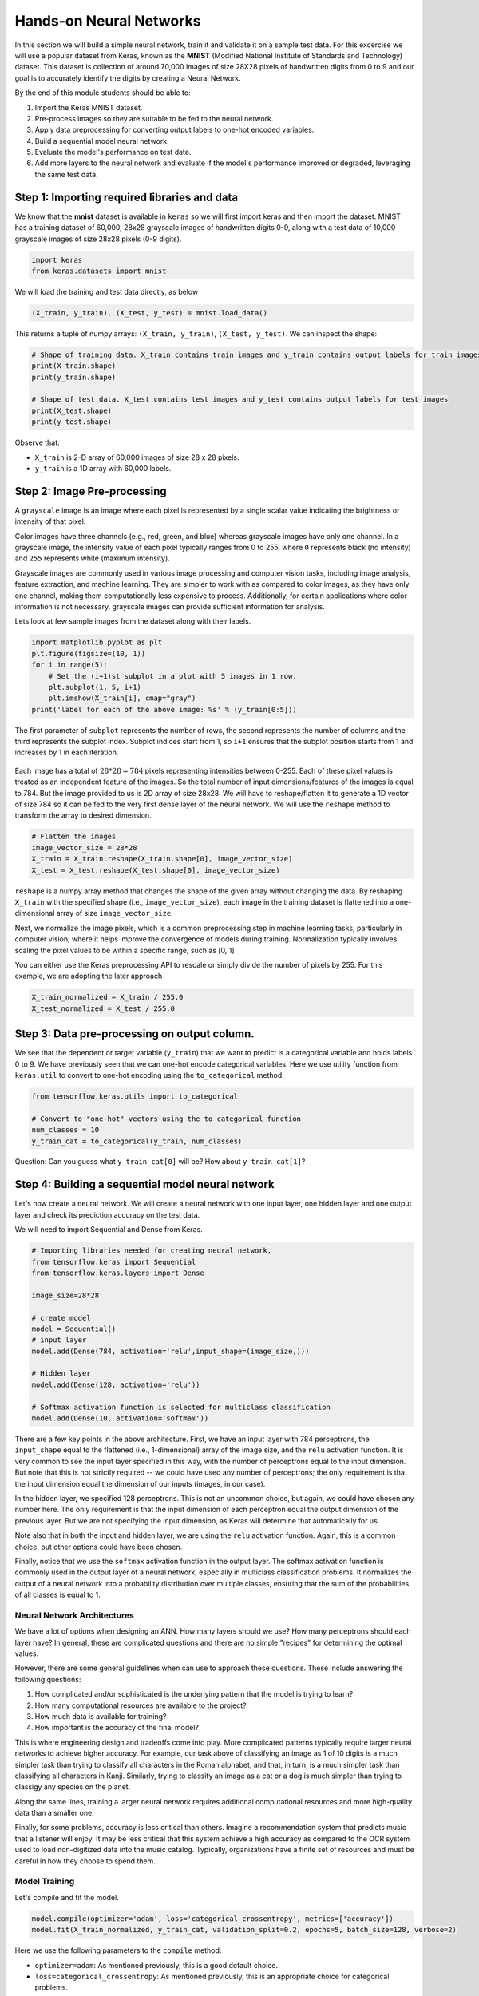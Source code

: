 Hands-on Neural Networks 
============================

In this section we will build a simple neural network, train it and validate it on a sample test data. For this excercise we will use a popular dataset from Keras,
known as the **MNIST** (Modified National Institute of Standards and Technology) dataset. This dataset is collection of around 70,000 images of size 28X28 pixels of handwritten digits from 0 to 9 and our goal is to accurately identify the digits by creating a Neural Network.

By the end of this module students should be able to:

1. Import the Keras MNIST dataset.
2. Pre-process images so they are suitable to be fed to the neural network.
3. Apply data preprocessing for converting output labels to one-hot encoded variables.
4. Build a sequential model neural network.
5. Evaluate the model's performance on test data.
6. Add more layers to the neural network and evaluate if the model's performance improved or degraded, 
   leveraging the same test data.


Step 1: Importing required libraries and data
~~~~~~~~~~~~~~~~~~~~~~~~~~~~~~~~~~~~~~~~~~~~~~

We know that the **mnist** dataset is available in ``keras`` so we will first import keras and then import the dataset.
MNIST has a training dataset of 60,000, 28x28 grayscale images of handwritten digits 0-9, along with a test data of 10,000 grayscale images of size 28x28 pixels (0-9 digits).

.. code-block:: python3

    import keras
    from keras.datasets import mnist

We will load the training and test data directly, as below

.. code-block:: python3

    (X_train, y_train), (X_test, y_test) = mnist.load_data()

This returns a tuple of numpy arrays:  ``(X_train, y_train)``, ``(X_test, y_test)``.
We can inspect the shape:

.. code-block:: python3

    # Shape of training data. X_train contains train images and y_train contains output labels for train images
    print(X_train.shape)
    print(y_train.shape)

    # Shape of test data. X_test contains test images and y_test contains output labels for test images 
    print(X_test.shape)
    print(y_test.shape)

Observe that:

* ``X_train`` is 2-D array of 60,000 images of size 28 x 28 pixels.
* ``y_train`` is a 1D array with 60,000 labels.

Step 2: Image Pre-processing
~~~~~~~~~~~~~~~~~~~~~~~~~~~~

A ``grayscale`` image is an image where each pixel is represented by a single scalar value 
indicating the brightness or intensity of that pixel.

Color images have three channels (e.g., red, green, and blue) whereas grayscale images have only one channel.
In a grayscale image, the intensity value of each pixel typically ranges from 0 to 255, where ``0`` 
represents black (no intensity) and ``255`` represents white (maximum intensity). 

Grayscale images are commonly used in various image processing and computer vision tasks, including 
image analysis, feature extraction, and machine learning. 
They are simpler to work with as compared to color images, as they have only one channel, 
making them computationally less expensive to process. 
Additionally, for certain applications where color information is not necessary, grayscale images 
can provide sufficient information for analysis.

Lets look at few sample images from the dataset along with their labels.

.. code-block:: python3

    import matplotlib.pyplot as plt
    plt.figure(figsize=(10, 1))
    for i in range(5):
        # Set the (i+1)st subplot in a plot with 5 images in 1 row. 
        plt.subplot(1, 5, i+1)
        plt.imshow(X_train[i], cmap="gray")
    print('label for each of the above image: %s' % (y_train[0:5]))

The first parameter of ``subplot`` represents the number of rows, the second represents the number of 
columns and the third represents the subplot index. Subplot indices start from 1, so ``i+1`` ensures 
that the subplot position starts from 1 and increases by 1 in each iteration.

.. figure:: ./images/digits.png
    :width: 700px
    :align: center
    :alt: 

Each image has a total of :math:`28 * 28=784` pixels representing intensities between 0-255. Each of these pixel values 
is treated as an independent feature of the images. So the total number of input dimensions/features of the 
images is equal to 784. But the image provided to us is 2D array of size 28x28. We will have to reshape/flatten it
to generate a 1D vector of size 784 so it can be fed to the very first dense layer of the neural network.
We will use the ``reshape`` method to transform the array to desired dimension.

.. code-block:: python3

    # Flatten the images
    image_vector_size = 28*28
    X_train = X_train.reshape(X_train.shape[0], image_vector_size)
    X_test = X_test.reshape(X_test.shape[0], image_vector_size)

``reshape`` is a numpy array method that changes the shape of the given array without changing the
data. By reshaping ``X_train`` with the specified shape (i.e., ``image_vector_size``), 
each image in the training dataset is flattened into a one-dimensional array of size ``image_vector_size``.

Next, we normalize the image pixels, which is a common preprocessing step in machine learning tasks, 
particularly in computer vision, where it helps improve the convergence of models during training. 
Normalization typically involves scaling the pixel values to be within a specific range, such as [0, 1] 

You can either use the Keras preprocessing API to rescale or simply divide the number of pixels by 255.
For this example, we are adopting the later approach

.. code-block:: python3

    X_train_normalized = X_train / 255.0    
    X_test_normalized = X_test / 255.0

Step 3: Data pre-processing on output column.
~~~~~~~~~~~~~~~~~~~~~~~~~~~~~~~~~~~~~~~~~~~~~~

We see that the dependent or target variable (``y_train``) that we want to predict is a 
categorical variable and holds labels 0 to 9. We have previously seen that we can one-hot encode
categorical variables. Here we use utility function from ``keras.util`` to convert to 
one-hot encoding using the ``to_categorical`` method.

.. code-block:: python3

    from tensorflow.keras.utils import to_categorical

    # Convert to "one-hot" vectors using the to_categorical function
    num_classes = 10
    y_train_cat = to_categorical(y_train, num_classes)

Question: Can you guess what ``y_train_cat[0]`` will be? How about ``y_train_cat[1]``?

Step 4: Building a sequential model neural network 
~~~~~~~~~~~~~~~~~~~~~~~~~~~~~~~~~~~~~~~~~~~~~~~~~~~~~~~~~~~~~~~~~~

Let's now create a neural network. We will create a neural network with one input layer, one 
hidden layer and one output layer and check its prediction accuracy on the test data.

We will need to import Sequential and Dense from Keras.

.. code-block:: python3

    # Importing libraries needed for creating neural network,
    from tensorflow.keras import Sequential
    from tensorflow.keras.layers import Dense

    image_size=28*28

    # create model
    model = Sequential()  
    # input layer
    model.add(Dense(784, activation='relu',input_shape=(image_size,))) 

    # Hidden layer
    model.add(Dense(128, activation='relu')) 

    # Softmax activation function is selected for multiclass classification
    model.add(Dense(10, activation='softmax')) 

There are a few key points in the above architecture. 
First, we have an input layer with 784 perceptrons, the ``input_shape`` equal to the flattened (i.e., 1-dimensional) 
array of the image size, and the ``relu`` activation function. It is very 
common to see the input layer specified in this way, with the number of perceptrons equal to the 
input dimension. But note that this is not strictly required -- we could have used any number of 
perceptrons; the only requirement is tha the input dimension equal the dimension of our inputs (images, 
in our case). 

In the hidden layer, we specified 128 perceptrons. This is not an uncommon choice, but again, we could
have chosen any number here. The only requirement is that the input dimension of each perceptron 
equal the output dimension of the previous layer. But we are not specifying the input dimension, as 
Keras will determine that automatically for us. 

Note also that in both the input and hidden layer, we are using the ``relu`` activation function. Again, 
this is a common choice, but other options could have been chosen. 

Finally, notice that we use the ``softmax`` activation function in the output layer.
The softmax activation function is commonly used in the output layer of a neural network, 
especially in multiclass classification problems. 
It normalizes the output of a neural network into a probability distribution over multiple classes, 
ensuring that the sum of the probabilities of all classes is equal to 1.

Neural Network Architectures
^^^^^^^^^^^^^^^^^^^^^^^^^^^^
We have a lot of options when designing an ANN. How many layers should we use? How many 
perceptrons should each layer have? In general, these are complicated questions and 
there are no simple "recipes" for determining the optimal values. 

However, there are some general guidelines when can use to approach these questions. These 
include answering the following questions:

1. How complicated and/or sophisticated is the underlying pattern that the model is trying to learn?
2. How many computational resources are available to the project? 
3. How much data is available for training? 
4. How important is the accuracy of the final model? 

This is where engineering design and tradeoffs come into play. More complicated patterns 
typically require larger neural networks to achieve higher accuracy. For example, our 
task above of classifying an image as 1 of 10 digits is a much simpler task than trying to 
classify all characters in the Roman alphabet, and that, in turn, is a much simpler task than 
classifying all characters in Kanji. 
Similarly, trying to classify an image as a cat or a dog is much simpler than trying to classigy
any species on the planet. 

Along the same lines, training a larger neural network requires additional computational
resources and more high-quality data than a smaller one. 

Finally, for some problems, accuracy is less critical than others. Imagine a recommendation 
system that predicts music that a listener will enjoy. It may be less critical that this system 
achieve a high accuracy as compared to the OCR system used to load non-digitized data into 
the music catalog. Typically, organizations have a finite set of resources and must be careful 
in how they choose to spend them. 


Model Training
^^^^^^^^^^^^^^

Let's compile and fit the model.

.. code-block:: python3

    model.compile(optimizer='adam', loss='categorical_crossentropy', metrics=['accuracy'])
    model.fit(X_train_normalized, y_train_cat, validation_split=0.2, epochs=5, batch_size=128, verbose=2)

Here we use the following parameters to the ``compile`` method: 

* ``optimizer=adam``: As mentioned previously, this is a good default choice.   
* ``loss=categorical_crossentropy``: As mentioned previously, this is an appropriate choice for categorical 
  problems. 
* ``metrics=["accuracy"]``: Here, we specify accuracy as the metric to track. 

And these to the ``fit`` method: 

* ``validation_split=0.2``: specifies the fraction of the training data to use for validation. In this 
  case, 20% of the training data will be used for validation during training, and the remaining 80% 
  will be used for actual training.
* ``epochs=5``: The number of epochs (iterations over the entire training dataset) to train the model. 
  In this case, the model will be trained for 5 epochs.

.. code-block:: python3

    Epoch 1/5
    375/375 - 3s - loss: 0.0598 - accuracy: 0.9095 - val_loss: 0.0272 - val_accuracy: 0.9594 - 3s/epoch - 8ms/step
    Epoch 2/5
    375/375 - 2s - loss: 0.0202 - accuracy: 0.9693 - val_loss: 0.0188 - val_accuracy: 0.9708 - 2s/epoch - 5ms/step
    Epoch 3/5
    375/375 - 2s - loss: 0.0129 - accuracy: 0.9816 - val_loss: 0.0150 - val_accuracy: 0.9766 - 2s/epoch - 5ms/step
    Epoch 4/5
    375/375 - 2s - loss: 0.0089 - accuracy: 0.9879 - val_loss: 0.0149 - val_accuracy: 0.9763 - 2s/epoch - 5ms/step
    Epoch 5/5
    375/375 - 2s - loss: 0.0061 - accuracy: 0.9921 - val_loss: 0.0154 - val_accuracy: 0.9776 - 2s/epoch - 5ms/step

Let's break down the output: 

* ``375/375``: Indicates that the training process has completed 375 batches out of a total of 375 batches. 
  This suggests that the entire training dataset has been processed in 375 batches during the training process.

* ``Time in seconds`` indicates that the training process took approximately 2/3 seconds to complete that epoch.

* ``loss`` indicates the value of the loss function (typically categorical cross-entropy loss for 
  classification tasks) computed on the training dataset. 

* ``accuracy`` Represents the accuracy of the model on the training dataset. The accuracy value of 
  approximately 0.99 indicates that the model correctly predicted 98% of the training samples.

* ``val_loss`` Represents the value of the loss function computed on the validation dataset. 

* ``val_accuracy`` Represents the accuracy of the model on the validation dataset. The validation 
  accuracy value of approximately 0.98.

* ``5ms/step``  This indicates the average time taken per training step (one forward and backward pass 
  through a single batch) during training.

We can next print the model summary. It shows how many trainable parameters are in the Model

.. code-block:: python3

    model.summary()

.. figure:: ./images/model_summary.png
    :width: 700px
    :align: center
    :alt: 

Here the total parameters and number of trainable parameters is same which is 717,210.
It is calculated as follows: Total weights from previous layer + Total bias for each neuron in 
current layer, or, :math:`784*784 + 784 = 615,440`.


**Optional:**
In order to see the bias and weights at each epoch we can use the helper function below:

.. code-block:: python3

    from tensorflow.keras.callbacks import LambdaCallback
     # Define a callback function to print weights and biases at the end of each epoch
    def print_weights_and_biases(epoch, logs):
        if epoch % 1 == 0:  
            print(f"\nWeights and Biases at the end of Epoch {epoch}:")
            for layer in model.layers:
                print(f"Layer: {layer.name}")
                weights, biases = layer.get_weights()
                print(f"Weights:\n{weights}")
                print(f"Biases:\n{biases}")

    # Create a LambdaCallback to call the print_weights_and_biases function
    print_weights_callback = LambdaCallback(on_epoch_end=print_weights_and_biases)

When we fit the model, we will specify the ``callback parameter``

.. code-block:: python3

    model.fit(X_train_normalized, y_train_cat, validation_split=0.2, epochs=5, batch_size=128, verbose=2,callbacks=[print_weights_callback])

This will print all the weights and biases in each epoch. 

Once we fit the model, next important step is predicting on the test data.


.. warning:: 

    Be careful with using computational resources on the VM. It is easy to build 
    large networks that exhaust all of the resources and/or to write training 
    loops that take a long time (hour or even days) to complete. 

    Plan your development and training work for the projects carefully! 

    

Step 5: Evaluate the Model's Performance on Test
~~~~~~~~~~~~~~~~~~~~~~~~~~~~~~~~~~~~~~~~~~~~~~~~

We can use the ``model.predict()`` method directly on the entire test dataset. Remember that 
we want to use the normalized data: 

.. code-block:: python3
    
    >>> y_pred = model.predict(X_test_normalized)

We can see the predictions by printing the ``y_pred`` values. For example: 

.. code-block:: python3

    >>> y_pred[0]

    array([7.8945732e-11, 1.6350994e-10, 4.3761141e-09, 2.2113424e-08,
           3.7417313e-17, 1.5567046e-12, 5.6684709e-17, 9.9999994e-01,
           1.9483424e-11, 1.0344545e-08], dtype=float32)

As you can see, the output values are probabilities. How many probability values do we 
expect there to be? And how should we use these to predict the class label? 


Remember the notion of *decision functions* that we have discussed throughout Unit 2 and 3. 
Decision functions provide values that determine whether an instance is in a particular class. 
Thus, there is one decision function, and hance, one value, for each class label. 
In this case, since we used ``softmax`` as the output activation function, the value corresponds 
to the probability that the instance is in that particular class. Therefore, we will get the output class 
from these probablities by getting the maximum value:

.. code-block:: python3

    import numpy as np
    y_pred_final=[]
    for i in y_pred:
        # return the index with the highest probability 
        y_pred_final.append(np.argmax(i))


Visualizing Accuracy with the Confusion Matrix
^^^^^^^^^^^^^^^^^^^^^^^^^^^^^^^^^^^^^^^^^^^^^^^
With a confusion matrix we can see how many correct vs incorrect predictions were made using
the model above.

.. code-block:: python3

    from sklearn.metrics import confusion_matrix
    import seaborn as sns

    cm=confusion_matrix(y_test,y_pred_final)

    plt.figure(figsize=(10,7))
    sns.heatmap(cm,annot=True,fmt='d')
    plt.xlabel('Predicted')
    plt.ylabel('Truth')
    plt.show()

Output of the above confusion matrix is as follows

.. figure:: ./images/cm_digits.png
    :width: 700px
    :align: center
    :alt: 

The numbers highlighted accross the diagonals are correct predictions. While the numbers in
black squares are number of incorrect predictions.

Let's also print the accuracy of this model using code below

.. code-block:: python3

    from sklearn.metrics import classification_report
    print(classification_report(y_test,y_pred_final))

As you can see the accuracy of the above model is 98%. 98% of the times this model predicted
with correct label on the test data.

..
    Let's now see if we can improve the model's training by adding more layers in the neural network.

    ``Can we improve this model by increasing the training parameters? Let's find out.``

    Step 6: Adding one or more hidden layers to the above neural network
    ~~~~~~~~~~~~~~~~~~~~~~~~~~~~~~~~~~~~~~~~~~~~~~~~~~~~~~~~~~~~~~~~~~~~~

    .. code-block:: python3

        from tensorflow.keras import Sequential
        from tensorflow.keras.layers import Dense

        image_size=28*28

        # create model
        model2 = Sequential()  

        model2.add(Dense(256, activation='relu',input_shape=(image_size,))) ###Multiple Dense units with Relu activation
        model2.add(Dense(64, activation='relu'))
        model2.add(Dense(64, activation='relu'))
        model2.add(Dense(32, activation='relu'))

        model2.add(Dense(num_classes, activation='softmax'))
        model2.compile(optimizer='adam', loss='binary_crossentropy', metrics=['accuracy'])
        model2.fit(X_train, y_train_cat, validation_split=0.2, epochs=5, batch_size=128, verbose=2,callbacks=None)
        model2.summary()


    Total params: 223978 (874.91 KB)
    Trainable params: 223978 (874.91 KB)
    Non-trainable params: 0 (0.00 Byte)

    ``From the model summary can you tell how many trainable parameters are present at each layer?``

    Let's look at our model predictions.

    .. code-block:: python3
    
        import numpy as np
        # predicting the model on test data
        y_pred=model2.predict(X_test)

        # As our outputs are probabilities so we will try to get the output class from these probablities by getting the maximum value
        y_pred_final=[]
        for i in y_pred:
            y_pred_final.append(np.argmax(i))


    Next with the help of confusion matrix we can see how many correct vs incorrect predictions were made using the model above.

    .. code-block:: python3

        from sklearn.metrics import confusion_matrix
        import seaborn as sns

        cm=confusion_matrix(y_test,y_pred_final)

        plt.figure(figsize=(10,7))
        sns.heatmap(cm,annot=True,fmt='d')
        plt.xlabel('Predicted')
        plt.ylabel('Truth')
        plt.show()


    .. code-block:: python3

        from sklearn.metrics import classification_report
        print(classification_report(y_test,y_pred_final))

    ``output``
        accuracy                           0.95     10000

    We certainly see an improvement in prediction accuracy. From the confusion matrix we can 
    conclude that the new model has improved on recognizing many digits.

    This concludes all the steps for building a 95% accurate neural network for identifying hand-written digits
    between 0-9.

**In-Class/Take Home Exercise.**
Let's now repeat the hands-on part for MNIST Fashion dataset. MNIST Fashion dataset has 10 categories 
for apparel and accessories. Our goal is to accurately classify the images in test dataset by creating the ANN model

.. code-block:: python3

        #0 T-shirt/top
        #1 Trouser
        #2 Pullover
        #3 Dress
        #4 Coat
        #5 Sandal
        #6 Shirt
        #7 Sneaker
        #8 Bag
        #9 Ankle boot

Note that in Step 1, loading the data, the source of dataset will change to:

.. code-block:: python3

     # Loading the data
    from tensorflow.keras.datasets import fashion_mnist
    (X_train, y_train), (X_test, y_test) = fashion_mnist.load_data()

From Step 1, you may check the shape of ``X_train``, ``y_train``. Run through Steps 2 to 5. 

Questions: 

* How confident are you about the model? 
* Does the validation accuracy improve if you run for more number of epochs?
* Experiment with different network architectures. How does the performance of the model change 
  if you use a different number of perceptrons in the hidden layer? 
  Does adding more hidden layers help?


